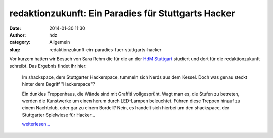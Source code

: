 redaktionzukunft: Ein Paradies für Stuttgarts Hacker
####################################################
:date: 2014-01-30 11:30
:author: hdz
:category: Allgemein
:slug: redaktionzukunft-ein-paradies-fuer-stuttgarts-hacker

|1506074_580028572070006_853412249_n|\ Vor kurzem hatten wir Besuch von Sara Rehm die für die an der `HdM Stuttgart <http://www.hdm-stuttgart.de/>`__ studiert und dort für die redaktionzukunft schreibt. Das Ergebnis findet ihr hier:

    Im shackspace, dem Stuttgarter Hackerspace, tummeln sich Nerds aus
    dem Kessel. Doch was genau steckt hinter dem Begriff "Hackerspace"?

    Ein dunkles Treppenhaus, die Wände sind mit Graffiti vollgesprüht.
    Wagt man es, die Stufen zu betreten, werden die Kunstwerke um einen
    herum durch LED-Lampen beleuchtet. Führen diese Treppen hinauf zu
    einem Nachtclub, oder gar zu einem Bordell? Nein, es handelt sich
    hierbei um den shackspace, der Stuttgarter Spielwiese für Hacker...

    `weiterlesen... <https://www.hdm-stuttgart.de/redaktionzukunft/beitrag.html?beitrag_ID=1822&stars=5>`__

.. |1506074_580028572070006_853412249_n| image:: http://shackspace.de/wp-content/uploads/2014/01/1506074_580028572070006_853412249_n-150x150.jpg
   :target: http://shackspace.de/wp-content/uploads/2014/01/1506074_580028572070006_853412249_n.jpg


